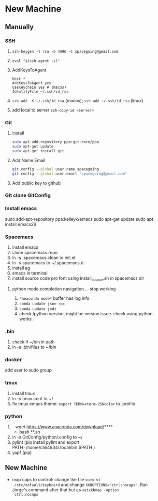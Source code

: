 * New Machine
** Manually
*** SSH
1. ~ssh-keygen -t rsa -b 4096 -C spacegoing@gmail.com~
2. ~eval "$(ssh-agent -s)"~
3. AddKeysToAgent
    #+BEGIN_SRC ssh
    Host *
    AddKeysToAgent yes
    UseKeychain yes # (macos)
    IdentityFile ~/.ssh/id_rsa
    #+END_SRC
4. ~ssh-add -K ~/.ssh/id_rsa~ (macos); ~ssh-add ~/.ssh/id_rsa~ (linux)
5. add local to server ~ssh-copy-id <server>~
*** Git
0. Install
  #+BEGIN_SRC bash
  sudo apt-add-repository ppa:git-core/ppa
  sudo apt-get update
  sudo apt-get install git
  #+END_SRC
1. Add Name Email
  #+BEGIN_SRC bash
  git config --global user.name spacegoing
  git config --global user.email "spacegoing@gmail.com"
  #+END_SRC
2. Add public key to github
*** Git clone GitConfig
*** Install emacs
sudo add-apt-repository ppa:kelleyk/emacs
sudo apt-get update
sudo apt install emacs26
*** Spacemacs
1. install emacs
2. clone spacemacs repo
3. ln -s .spacemacs.clean to init.el
4. ln -s spacemacs to ~/.spacemacs.d
5. install ag
6. emacs in terminal
7. install source code pro font using install_source.sh in
   spacemacs dir
**** python mode completion navigation ... stop working
1. ~*anaconda mode*~ buffer has log info
2. ~conda update json-rpc~
3. ~conda update jedi~
4. check Ipython version, might be version issue. check using
   python works.
*** .bin
1. check if ~/bin in path
2. ln -s .bin/files to ~/bin
*** docker   
add user to sudo group
*** tmux
1. install tmux
2. ln -s tmux.conf to ~/
3. fix tmux emacs theme: ~export TERM=xterm-256color~ to .profile
*** python
1. - wget https://www.anaconda.com/download/****
   - bash **.sh
2. ln -s GitConfig/python/.config to ~/
3. pylint (pip install pylint and export
   PATH=/home/chli4934/.local/bin:$PATH )
4. yapf (pip)
** New Machine
- map caps to control: change the file ~sudo vi
  /etc/default/keyboard~ and change ~XKBOPTIONS="ctrl:nocaps"~.
  Run Jorge's command after that but as ~setxkbmap -option
  ctrl:nocaps~
